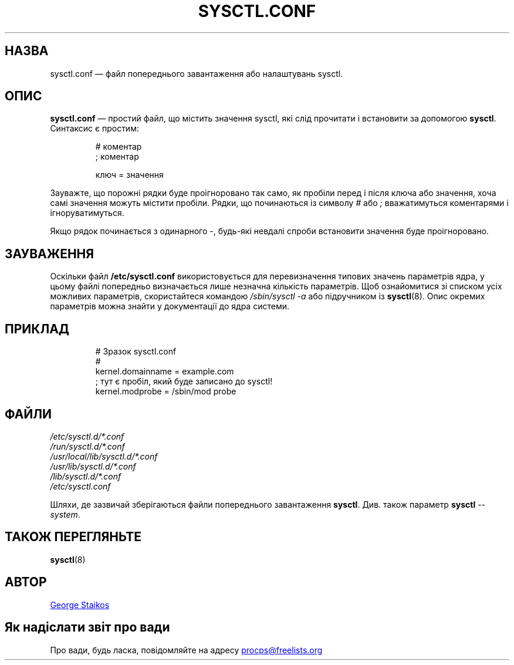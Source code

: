 .\" Copyright 1999, George Staikos (staikos@0wned.org)
.\" This file may be used subject to the terms and conditions of the
.\" GNU General Public License Version 2, or any later version
.\" at your option, as published by the Free Software Foundation.
.\" This program is distributed in the hope that it will be useful,
.\" but WITHOUT ANY WARRANTY; without even the implied warranty of
.\" MERCHANTABILITY or FITNESS FOR A PARTICULAR PURPOSE. See the
.\" GNU General Public License for more details."
.\"*******************************************************************
.\"
.\" This file was generated with po4a. Translate the source file.
.\"
.\"*******************************************************************
.TH SYSCTL.CONF 5 "4 червня 2020 року" procps\-ng "Формати файлів"
.SH НАЗВА
sysctl.conf — файл попереднього завантаження або налаштувань sysctl.
.SH ОПИС
\fBsysctl.conf\fP — простий файл, що містить значення sysctl, які слід
прочитати і встановити за допомогою \fBsysctl\fP. Синтаксис є простим:
.RS
.sp
.nf
.ne 7
# коментар
; коментар

ключ = значення
.fi
.RE
.PP
Зауважте, що порожні рядки буде проігноровано так само, як пробіли перед і
після ключа або значення, хоча самі значення можуть містити пробіли. Рядки,
що починаються із символу \fI#\fP або \fI;\fP вважатимуться коментарями і
ігноруватимуться.

Якщо рядок починається з одинарного \-, будь\-які невдалі спроби встановити
значення буде проігноровано.

.SH ЗАУВАЖЕННЯ
Оскільки файл \fB/etc/sysctl.conf\fP використовується для перевизначення
типових значень параметрів ядра, у цьому файлі попередньо визначається лише
незначна кількість параметрів. Щоб ознайомитися зі списком усіх можливих
параметрів, скористайтеся командою \fI/sbin/sysctl\ \-a\fP або підручником із
\fBsysctl\fP(8). Опис окремих параметрів можна знайти у документації до ядра
системи.
.SH ПРИКЛАД
.RS
.sp
.nf
.ne 7
# Зразок sysctl.conf
#
  kernel.domainname = example.com
; тут є пробіл, який буде записано до sysctl!
  kernel.modprobe = /sbin/mod probe
.fi
.RE
.PP
.SH ФАЙЛИ
\fI/etc/sysctl.d/*.conf\fP
.br
\fI/run/sysctl.d/*.conf\fP
.br
\fI/usr/local/lib/sysctl.d/*.conf\fP
.br
\fI/usr/lib/sysctl.d/*.conf\fP
.br
\fI/lib/sysctl.d/*.conf\fP
.br
\fI/etc/sysctl.conf\fP

Шляхи, де зазвичай зберігаються файли попереднього завантаження
\fBsysctl\fP. Див. також параметр \fBsysctl\fP \fI\-\-system\fP.
.SH "ТАКОЖ ПЕРЕГЛЯНЬТЕ"
\fBsysctl\fP(8)
.SH АВТОР
.UR staikos@0wned.org
George Staikos
.UE
.SH "Як надіслати звіт про вади"
Про вади, будь ласка, повідомляйте на адресу
.UR procps@freelists.org
.UE
